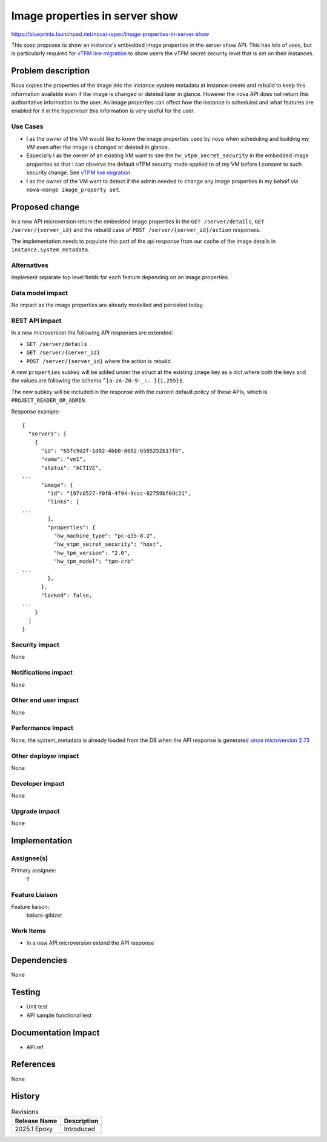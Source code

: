 ..
 This work is licensed under a Creative Commons Attribution 3.0 Unported
 License.

 http://creativecommons.org/licenses/by/3.0/legalcode

===============================
Image properties in server show
===============================

https://blueprints.launchpad.net/nova/+spec/image-properties-in-server-show

This spec proposes to show an instance's embedded image properties in the
server show API. This has lots of uses, but is particularly required for `vTPM
live migration <https://review.opendev.org/c/openstack/nova-specs/+/936775>`_
to show users the vTPM secret security level that is set on their instances.

Problem description
===================

Nova copies the properties of the image into the instance system metadata at
instance create and rebuild to keep this information available even if the
image is changed or deleted later in glance. However the nova API does not
return this authoritative information to the user. As image properties
can affect how the instance is scheduled and what features are enabled for it
in the hypervisor this information is very useful for the user.


Use Cases
---------

* I as the owner of the VM would like to know the image properties used by
  nova when scheduling and building my VM even after the image is changed or
  deleted in glance.

* Especially I as the owner of an existing VM want to see the
  ``hw_vtpm_secret_security`` in the embedded image properties so that I can
  observe the default vTPM security mode applied to of my VM before I consent
  to such security change. See `vTPM live migration <https://review.opendev.org/c/openstack/nova-specs/+/936775>`_.

* I as the owner of the VM want to detect if the admin needed to change
  any image properties in my behalf via ``nova-mange image_property set``.

Proposed change
===============

In a new API microversion return the embedded image properties in the
``GET /server/details``, ``GET /server/{server_id}`` and the rebuild case of
``POST /server/{server_id}/action`` responses.

The implementation needs to populate this part of the api response from our
cache of the image details in ``instance.system_metadata``.

Alternatives
------------

Implement separate top level fields for each feature depending on an image
properties.

Data model impact
-----------------

No impact as the image properties are already modelled and persisted today.

REST API impact
---------------
In a new microversion the following API responses are extended:

* ``GET /server/details``
* ``GET /server/{server_id}``
* ``POST /server/{server_id}`` where the action is rebuild

A new ``properties`` subkey will be added under the struct at the existing
``image`` key as a dict where both the keys and the values are following the
schema ``^[a-zA-Z0-9-_:. ]{1,255}$``.

The new subkey will be included in the response with the current default
policy of these APIs, which is ``PROJECT_READER_OR_ADMIN``.

Response example::

    {
      "servers": [
        {
          "id": "65fc9d2f-1d02-4bb0-8602-b505252b17f8",
          "name": "vm1",
          "status": "ACTIVE",
    ...
          "image": {
            "id": "197c0527-f0f8-4f94-9ccc-82759bf0dc21",
            "links": [
    ...
            ],
            "properties": {
              "hw_machine_type": "pc-q35-8.2",
              "hw_vtpm_secret_security": "host",
              "hw_tpm_version": "2.0",
              "hw_tpm_model": "tpm-crb"
    ...
            },
          },
          "locked": false,
    ...
        }
      ]
    }

Security impact
---------------

None

Notifications impact
--------------------

None

Other end user impact
---------------------

None

Performance Impact
------------------

None, the system_metadata is already loaded from the DB when the API response
is generated `since microversion 2.73 <https://github.com/openstack/nova/blob/a459467899d2b406aa8cf530ae481255eaf3c957/nova/api/openstack/compute/servers.py#L317-L318>`_

Other deployer impact
---------------------

None

Developer impact
----------------

None

Upgrade impact
--------------

None

Implementation
==============

Assignee(s)
-----------


Primary assignee:
  ?

Feature Liaison
---------------

Feature liaison:
  balazs-gibizer


Work Items
----------

* In a new API microversion extend the API response

Dependencies
============

None


Testing
=======

* Unit test
* API sample functional test

Documentation Impact
====================

* API ref

References
==========

None

History
=======

.. list-table:: Revisions
   :header-rows: 1

   * - Release Name
     - Description
   * - 2025.1 Epoxy
     - Introduced
